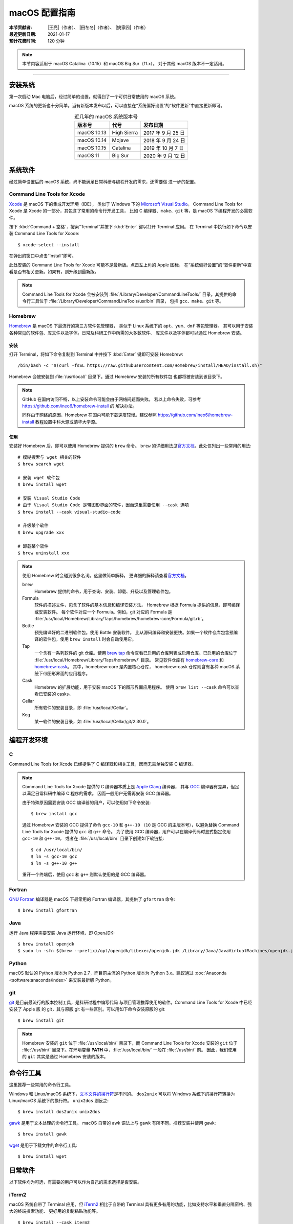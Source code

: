 macOS 配置指南
==============

:本节贡献者: |王亮|\（作者）、
             |田冬冬|\（作者）、
             |姚家园|\（作者）
:最近更新日期: 2021-01-17
:预计花费时间: 120 分钟

.. note::

   本节内容适用于 macOS Catalina（10.15）和 macOS Big Sur（11.x）。
   对于其他 macOS 版本不一定适用。

----

安装系统
--------

第一次启动 Mac 电脑后，经过简单的设置，就得到了一个可供日常使用的 macOS 系统。

macOS 系统的更新也十分简单。当有新版本发布以后，可以直接在“系统偏好设置”的“软件更新”中直接更新即可。

.. table:: 近几年的 macOS 系统版本号
   :align: center

   ==================== ====================  ======================
   版本号                代号                   发布日期
   ==================== ====================  ======================
   macOS 10.13          High Sierra           2017 年 9 月 25 日
   macOS 10.14          Mojave                2018 年 9 月 24 日
   macOS 10.15          Catalina              2019 年 10 月 7 日
   macOS 11             Big Sur               2020 年 9 月 12 日
   ==================== ====================  ======================

系统软件
--------

经过简单设置后的 macOS 系统，尚不能满足日常科研与编程开发的需求，还需要做
进一步的配置。

Command Line Tools for Xcode
^^^^^^^^^^^^^^^^^^^^^^^^^^^^

`Xcode <https://developer.apple.com/cn/xcode/>`__ 是 macOS 下的集成开发环境（IDE），
类似于 Windows 下的 `Microsoft Visual Studio <https://visualstudio.microsoft.com/>`__\ 。
Command Line Tools for Xcode 是 Xcode 的一部分，其包含了常用的命令行开发工具，
比如 C 编译器、\ ``make``\ 、\ ``git`` 等，是 macOS 下编程开发的必需软件。

按下 :kbd:`Command + 空格`\ ，搜索“Terminal”并按下 :kbd:`Enter` 键以打开 Terminal 应用。
在 Terminal 中执行如下命令以安装 Command Line Tools for Xcode::

   $ xcode-select --install

在弹出的窗口中点击“Install”即可。

此处安装的 Command Line Tools for Xcode 可能不是最新版。点击左上角的 Apple 图标，
在“系统偏好设置”的“软件更新”中查看是否有相关更新。如果有，则升级到最新版。

.. note::

   Command Line Tools for Xcode 会被安装到 :file:`/Library/Developer/CommandLineTools/`
   目录，其提供的命令行工具位于 :file:`/Library/Developer/CommandLineTools/usr/bin` 目录，
   包括 ``gcc``、``make``、``git`` 等。

Homebrew
^^^^^^^^

`Homebrew <https://brew.sh/index_zh-cn.html>`__ 是 macOS 下最流行的第三方软件包管理器，
类似于 Linux 系统下的 ``apt``、``yum``、``dnf`` 等包管理器。
其可以用于安装各种常见的软件包、库文件以及字体。日常及科研工作中所需的大多数软件、
库文件以及字体都可以通过 Homebrew 安装。

安装
""""

打开 Terminal，将如下命令复制到 Terminal 中并按下 :kbd:`Enter` 键即可安装 Homebrew::

    /bin/bash -c "$(curl -fsSL https://raw.githubusercontent.com/Homebrew/install/HEAD/install.sh)"

Homebrew 会被安装到 :file:`/usr/local/` 目录下。通过 Homebrew 安装的所有软件包
也都将被安装到该目录下。

.. note::

   GitHub 在国内访问不畅，以上安装命令可能会由于网络问题而失败。
   若以上命令失败，可参考 https://github.com/ineo6/homebrew-install 的
   解决办法。

   同样由于网络的原因，Homebrew 在国内可能下载速度较慢。建议参照
   https://github.com/ineo6/homebrew-install 教程设置中科大源或清华大学源。

使用
""""

安装好 Homebrew 后，即可以使用 Homebrew 提供的 ``brew`` 命令。
``brew`` 的详细用法见\ `官方文档 <https://docs.brew.sh/Manpage>`__\ 。此处仅列出一些常用的用法::

    # 模糊搜索与 wget 相关的软件
    $ brew search wget

    # 安装 wget 软件包
    $ brew install wget

    # 安装 Visual Studio Code
    # 由于 Visual Studio Code 是带图形界面的软件，因而这里需要使用 --cask 选项
    $ brew install --cask visual-studio-code

    # 升级某个软件
    $ brew upgrade xxx

    # 卸载某个软件
    $ brew uninstall xxx

.. note::

   使用 Homebrew 时会碰到很多名词。这里做简单解释，
   更详细的解释请查看\ `官方文档 <https://docs.brew.sh/Formula-Cookbook#homebrew-terminology>`__\ 。

   ``brew``
      Homebrew 提供的命令，用于查询、安装、卸载、升级以及管理软件包。

   Formula
      软件的描述文件，包含了软件的基本信息和编译安装方法。
      Homebrew 根据 Formula 提供的信息，即可编译或安装软件。
      每个软件对应一个 Formula。例如，git 对应的 Formula 是
      :file:`/usr/local/Homebrew/Library/Taps/homebrew/homebrew-core/Formula/git.rb`\ 。

   Bottle
      预先编译好的二进制软件包。使用 Bottle 安装软件，
      比从源码编译和安装更快。如果一个软件仓库包含预编译的软件包，使用 ``brew install``
      时会自动使用它。

   Tap
      一个含有一系列软件的 git 仓库。使用
      `brew tap <https://docs.brew.sh/Taps#the-brew-tap-command>`__
      命令查看已启用的仓库列表或启用仓库。已启用的仓库位于
      :file:`/usr/local/Homebrew/Library/Taps/homebrew/` 目录。
      常见软件仓库有 `homebrew-core <https://github.com/Homebrew/homebrew-core>`__
      和 `homebrew-cask <https://github.com/Homebrew/homebrew-cask>`__。
      其中，homebrew-core 是内置核心仓库，
      homebrew-cask 仓库则含有各种 macOS 系统下带图形界面的应用程序。

   Cask
      Homebrew 的扩展功能，用于安装 macOS 下的图形界面应用程序。
      使用 ``brew list --cask`` 命令可以查看已安装的 casks。

   Cellar
      所有软件的安装目录，即 :file:`/usr/local/Cellar`\ 。

   Keg
      某一软件的安装目录，如 :file:`/usr/local/Cellar/git/2.30.0`\ 。

编程开发环境
------------

C
^

Command Line Tools for Xcode 已经提供了 C 编译器和相关工具，因而无需单独安装
C 编译器。

.. note::

    Command Line Tools for Xcode 提供的 C 编译器本质上是 
    `Apple Clang <https://opensource.apple.com/source/clang/clang-23/clang/tools/clang/docs/UsersManual.html>`__ 编译器，
    其与 `GCC <https://gcc.gnu.org/>`__ 编译器有差异，但足以满足日常科研中编译 C 程序的需求。
    因而一般用户无需再安装 GCC 编译器。

    由于特殊原因需要安装 GCC 编译器的用户，可以使用如下命令安装::

        $ brew install gcc

    通过 Homebrew 安装的 GCC 提供了命令 ``gcc-10`` 和 ``g++-10``
    （``10`` 是 GCC 的主版本号），以避免替换 Command Line Tools for Xcode
    提供的 ``gcc`` 和 ``g++`` 命令。
    为了使用 GCC 编译器，用户可以在编译代码时显式指定使用 ``gcc-10`` 和 ``g++-10``\ ，
    或者在 :file:`/usr/local/bin/` 目录下创建如下软链接::

        $ cd /usr/local/bin/
        $ ln -s gcc-10 gcc
        $ ln -s g++-10 g++

    重开一个终端后，使用 ``gcc`` 和 ``g++`` 则默认使用的是 GCC 编译器。

Fortran
^^^^^^^

`GNU Fortran <https://gcc.gnu.org/fortran/>`__ 编译器是 macOS 下最常用的
Fortran 编译器，其提供了 ``gfortran`` 命令::

    $ brew install gfortran

Java
^^^^

运行 Java 程序需要安装 Java 运行环境，即 OpenJDK::

    $ brew install openjdk
    $ sudo ln -sfn $(brew --prefix)/opt/openjdk/libexec/openjdk.jdk /Library/Java/JavaVirtualMachines/openjdk.jdk

Python
^^^^^^

macOS 默认的 Python 版本为 Python 2.7，而目前主流的 Python 版本为
Python 3.x。建议通过 :doc:`Anaconda <software:anaconda/index>`
来安装最新版 Python。

git
^^^

`git <https://git-scm.com/>`__ 是目前最流行的版本控制工具，是科研过程中编写代码
与项目管理推荐使用的软件。Command Line Tools for Xcode 中已经安装了 Apple 版
的 git，其与原版 git 有一些区别。可以用如下命令安装原版的 git::

    $ brew install git

.. note::

   Homebrew 安装的 ``git`` 位于 :file:`/usr/local/bin/` 目录下，而
   Command Line Tools for Xcode 安装的 ``git`` 位于 :file:`/usr/bin/`
   目录下。在环境变量 **PATH** 中，:file:`/usr/local/bin/` 一般在 :file:`/usr/bin/` 前。
   因此，我们使用的 ``git`` 其实是通过 Homebrew 安装的版本。

命令行工具
----------

这里推荐一些常用的命令行工具。

Windows 和 Linux/macOS 系统下，`文本文件的换行符 <https://www.ruanyifeng.com/blog/2006/04/post_213.html>`__\ 是不同的。
``dos2unix`` 可以将 Windows 系统下的换行符转换为 Linux/macOS 系统下的换行符。
``unix2dos`` 则反之::

    $ brew install dos2unix unix2dos

`gawk <https://www.gnu.org/software/gawk/>`__ 是用于文本处理的命令行工具。
macOS 自带的 awk 语法上与 gawk 有所不同。推荐安装并使用 ``gawk``::

    $ brew install gawk

`wget <https://www.gnu.org/software/wget/>`__ 是用于下载文件的命令行工具::

    $ brew install wget

日常软件
--------

以下软件均为可选，有需要的用户可以作为自己的需求选择是否安装。

iTerm2
^^^^^^

macOS 系统自带了 Terminal 应用，但 `iTerm2 <https://iterm2.com/>`__ 相比于自带的
Terminal 具有更多有用的功能，比如支持水平和垂直分隔窗格、强大的终端搜索功能、
更好用的复制粘贴功能等。

::

    $ brew install --cask iterm2

文本编辑器
^^^^^^^^^^

macOS 系统自带的文本编辑器只具有最基本的文本编辑功能。无法满足日常编程需求。
推荐安装并使用更强大的文本编辑器 `Visual Studio Code <https://code.visualstudio.com/>`__::

    $ brew install --cask visual-studio-code

`Typora <https://typora.io/>`__ 是一款\ **轻便简洁**\ 的 Markdown 编辑器，支持即时渲染技术。
与 Visual Studio Code 相比，Typora 启动更快，适合日常临时编写小型 Markdown 文件::

    $ brew install --cask typora

解压软件
^^^^^^^^

macOS 系统自带的解压工具可以支持 ``.tar.gz``、``.zip`` 等格式，但不支持 ``.rar`` 格式。
推荐安装解压软件 `The Unarchiver <https://theunarchiver.com/>`__\ ，其支持
几乎所有压缩格式::

    $ brew install --cask the-unarchiver

Google Earth
^^^^^^^^^^^^

Google Earth 提供了网页版和桌面版应用。
非重度用户可以使用 `Google Earth 网页版 <https://earth.google.com/web>`__\，
重度用户可以执行如下命令安装桌面版::

    $ brew install --cask google-earth-pro

浏览器
^^^^^^

macOS 自带了 Safari 浏览器，用户也可以安装 Google Chrome 浏览器::

    $ brew install --cask google-chrome

或 Microsoft Edge 浏览器::

    $ brew install --cask microsoft-edge

QuickLook 插件
^^^^^^^^^^^^^^

macOS 下空格键具有强大的功能。在文件浏览器 Finder 中，按下空格键，会调用
QuickLook 以预览文件的内容，非常方便。QuickLook 默认支持 PDF 以及图片等格式。
可以为 QuickLook 安装更多的插件以支持预览其他文件格式::

    # 预览源码时加上语法高亮
    $ brew install --cask qlcolorcode

    # 预览无后缀的纯文本文件，比如 README，HISTORY 等
    $ brew install --cask qlstephen

    # 预览渲染后的markdown文件
    $ brew install --cask qlmarkdown

.. note::

   安装这些插件以后，调用 QuickLook 预览文件时，可能会显示这些插件无法打开。
   这是因为系统默认不信任这些第三方插件。可以在“系统偏好设置”的“安全性与隐私”
   中点击“总是打开”来使用这些插件。这一操作可能需要重启电脑才会生效。

虚拟机
^^^^^^

如果在使用 macOS 的同时，偶尔需要使用 Windows 或 Linux 系统，可以考虑使用虚拟机。
macOS 下最常用的虚拟机软件有
`Parallels Desktop <https://www.parallels.com/>`__\、
`VMware Fusion <https://www.vmware.com/products/fusion.html>`__ 和
`VirtualBox <https://www.virtualbox.org/>`__\ 。
其中 VirtualBox 是免费软件；Parallel Desktop 和 VMware Fusion 是收费软件，
但 VMware Fusion 为个人用户提供了免费的 License。

推荐使用 VMware Fusion。安装 VMware Fusion的命令很简单::

    $ brew install --cask vmware-fusion

启动后在弹出的界面有“Get a Free License”按钮，点击跳转到 VMware 网站，注册后
即可获取秘钥，输入秘钥则成功注册。
